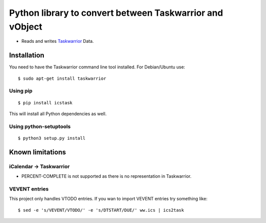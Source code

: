 Python library to convert between Taskwarrior and vObject
=========================================================

* Reads and writes `Taskwarrior <https://taskwarrior.org/>`_ Data.

Installation
------------

You need to have the Taskwarrior command line tool installed.
For Debian/Ubuntu use::

  $ sudo apt-get install taskwarrior

Using pip
~~~~~~~~~

::

  $ pip install icstask

This will install all Python dependencies as well.

Using python-setuptools
~~~~~~~~~~~~~~~~~~~~~~~

::

  $ python3 setup.py install

Known limitations
-----------------

iCalendar -> Taskwarrior
~~~~~~~~~~~~~~~~~~~~~~~~

* PERCENT-COMPLETE is not supported as there is no representation in Taskwarrior.

VEVENT entries
~~~~~~~~~~~~~~

This project only handles VTODO entries. If you wan to import VEVENT entries try something like:

::

  $ sed -e 's/VEVENT/VTODO/' -e 's/DTSTART/DUE/' ww.ics | ics2task
